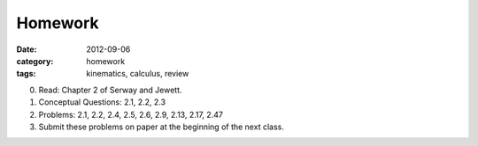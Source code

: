 Homework 
############

:date: 2012-09-06
:category: homework
:tags: kinematics, calculus, review



0. Read: Chapter 2 of Serway and Jewett.

1. Conceptual Questions: 2.1, 2.2, 2.3

2. Problems: 2.1, 2.2, 2.4, 2.5, 2.6, 2.9, 2.13, 2.17, 2.47

3. Submit these problems on paper at the beginning of the next class.



